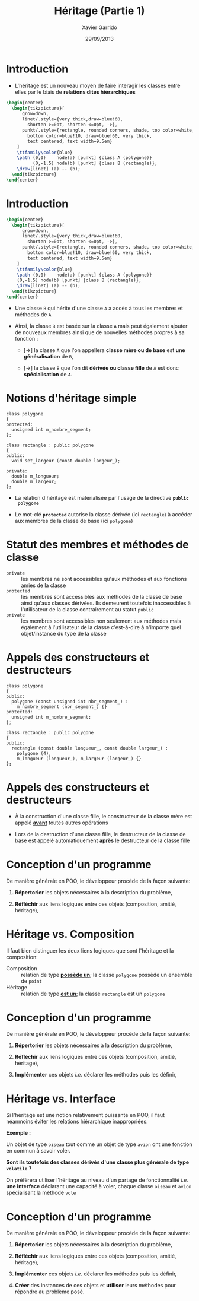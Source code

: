 #+TITLE:  Héritage (Partie 1)
#+AUTHOR: Xavier Garrido
#+DATE:   29/09/2013
#+OPTIONS: toc:nil ^:{}
#+STARTUP:     beamer
#+LATEX_CLASS: cpp-slide

* Introduction

- L'héritage est un nouveau moyen de faire interagir les classes entre elles par
  le biais de *relations dites hiérarchiques*

#+BEGIN_SRC latex
  \begin{center}
    \begin{tikzpicture}[
        grow=down,
        linet/.style={very thick,draw=blue!60,
          shorten >=0pt, shorten <=0pt, ->},
        punkt/.style={rectangle, rounded corners, shade, top color=white,
          bottom color=blue!10, draw=blue!60, very thick,
          text centered, text width=9.5em}
      ]
      \ttfamily\color{blue}
      \path (0,0)    node(a) [punkt] {class A (polygone)}
            (0,-1.5) node(b) [punkt] {class B (rectangle)};
      \draw[linet] (a) -- (b);
    \end{tikzpicture}
  \end{center}
#+END_SRC

* Introduction

#+BEGIN_SRC latex
  \begin{center}
    \begin{tikzpicture}[
        grow=down,
        linet/.style={very thick,draw=blue!60,
          shorten >=0pt, shorten <=0pt, ->},
        punkt/.style={rectangle, rounded corners, shade, top color=white,
          bottom color=blue!10, draw=blue!60, very thick,
          text centered, text width=9.5em}
      ]
      \ttfamily\color{blue}
      \path (0,0)    node(a) [punkt] {class A (polygone)}
      (0,-1.5) node(b) [punkt] {class B (rectangle)};
      \draw[linet] (a) -- (b);
    \end{tikzpicture}
  \end{center}
#+END_SRC

- Une classe =B= qui hérite d'une classe =A= a accès à tous les membres et
  méthodes de =A=

#+BEAMER: \pause

- Ainsi, la classe =B= est basée sur la classe =A= mais peut également ajouter
  de nouveaux membres ainsi que de nouvelles méthodes propres à sa fonction :

  - [\rightarrow] la classe =A= que l'on appellera *classe mère ou de base* est
    *une généralisation* de =B=,

  - [\rightarrow] la classe =B= que l'on dit *dérivée ou classe fille*
    de =A= est donc *spécialisation* de =A=.

* Notions d'héritage simple

#+BEGIN_SRC c++
  class polygone
  {
  protected:
    unsigned int m_nombre_segment;
  };

  class rectangle : public polygone
  {
  public:
    void set_largeur (const double largeur_);

  private:
    double m_longueur;
    double m_largeur;
  };
#+END_SRC

#+BEAMER: \pause
- La relation d'héritage est matérialisée par l'usage de la directive *=public
  polygone=*
#+BEAMER: \pause
- Le mot-clé *=protected=* autorise la classe dérivée (ici =rectangle=) à accéder
  aux membres de la classe de base (ici =polygone=)

* Statut des membres et méthodes de classe

- =private= :: les membres ne sont accessibles qu'aux méthodes et aux fonctions
               amies de la classe
- =protected= :: les membres sont accessibles aux méthodes de la classe de base
                 ainsi qu'aux classes dérivées. Ils demeurent toutefois
                 inaccessibles à l'utilisateur de la classe contrairement au
                 statut =public=
- =private= :: les membres sont accessibles non seulement aux méthodes mais
               également à l'utilisateur de la classe c'est-à-dire à n'importe
               quel objet/instance du type de la classe

* Appels des constructeurs et destructeurs

#+BEGIN_SRC c++
  class polygone
  {
  public:
    polygone (const unsigned int nbr_segment_) :
      m_nombre_segment (nbr_segment_) {}
  protected:
    unsigned int m_nombre_segment;
  };

  class rectangle : public polygone
  {
  public:
    rectangle (const double longueur_, const double largeur_) :
      polygone (4),
      m_longueur (longueur_), m_largeur (largeur_) {}
  };
#+END_SRC

* Appels des constructeurs et destructeurs

- À la construction d'une classe fille, le constructeur de la classe mère est
  appelé *_avant_* toutes autres opérations

- Lors de la destruction d'une classe fille, le destructeur de la classe de base
  est appelé automatiquement *_après_* le destructeur de la classe fille

* Conception d'un programme

De manière générale en POO, le développeur procède de la façon suivante:

1. *Répertorier* les objets nécessaires à la description du problème,

2. *Réfléchir* aux liens logiques entre ces objets (composition, amitié,
   héritage),

* Héritage vs. Composition

Il faut bien distinguer les deux liens logiques que sont l'héritage et la
composition:

- Composition :: relation de type *_possède un_*; la classe =polygone= possède
                 un ensemble de =point=
- Héritage :: relation de type *_est un_*; la classe =rectangle= est un
              =polygone=

* Conception d'un programme

De manière générale en POO, le développeur procède de la façon suivante:

1. *Répertorier* les objets nécessaires à la description du problème,

2. *Réfléchir* aux liens logiques entre ces objets (composition, amitié,
   héritage),

3. *Implémenter* ces objets /i.e./ déclarer les méthodes puis les définir,

* Héritage vs. Interface

Si l'héritage est une notion relativement puissante en POO, il faut néanmoins
éviter les relations hiérarchique inappropriées.

#+BEAMER: \vspace{+0.5cm}

*Exemple :*

Un objet de type =oiseau= tout comme un objet de type =avion= ont une fonction
en commun à savoir voler.

#+BEAMER: \vspace{+0.5cm}

*Sont ils toutefois des classes dérivés d'une classe plus générale de type
 =volatile= ?*

#+BEAMER: \pause\vspace{0.5cm}

On préfèrera utiliser l'héritage au niveau d'un partage de fonctionnalité /i.e./
*une interface* déclarant une capacité à voler, chaque classe =oiseau= et
=avion= spécialisant la méthode =vole=

* Conception d'un programme

De manière générale en POO, le développeur procède de la façon suivante:

1. *Répertorier* les objets nécessaires à la description du problème,

2. *Réfléchir* aux liens logiques entre ces objets (composition, amitié,
   héritage),

3. *Implémenter* ces objets /i.e./ déclarer les méthodes puis les définir,

4. *Créer* des instances de ces objets et *utiliser* leurs méthodes pour
   répondre au problème posé.

